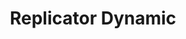 :PROPERTIES:
:ID:       ea87d10c-b233-440a-a314-c0388969c422
:END:
#+title: Replicator Dynamic

#+HUGO_AUTO_SET_LASTMOD: t
#+hugo_base_dir: ~/BrainDump/

#+hugo_section: notes

#+HUGO_TAGS: placeholder

#+BIBLIOGRAPHY: ~/Org/zotero_refs.bib
#+OPTIONS: num:nil ^:{} toc:nil
